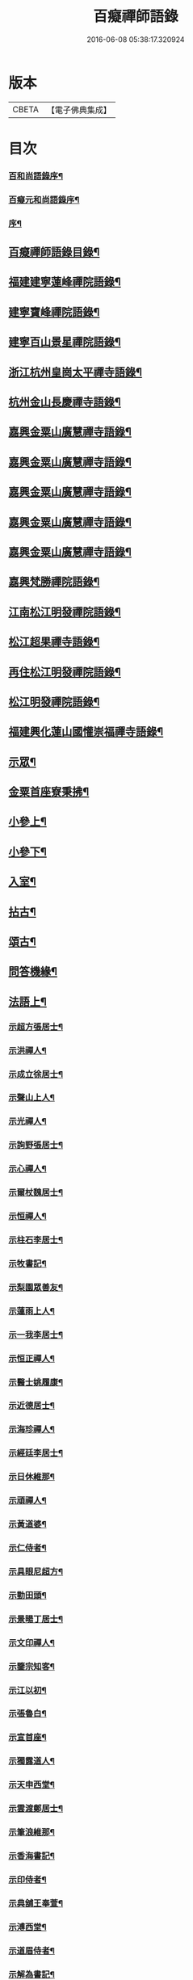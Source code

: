 #+TITLE: 百癡禪師語錄 
#+DATE: 2016-06-08 05:38:17.320924

* 版本
 |     CBETA|【電子佛典集成】|

* 目次
*** [[file:KR6q0421_001.txt::001-0001a1][百和尚語錄序¶]]
*** [[file:KR6q0421_001.txt::001-0001b9][百癡元和尚語錄序¶]]
*** [[file:KR6q0421_001.txt::001-0001c2][序¶]]
** [[file:KR6q0421_001.txt::001-0001c22][百癡禪師語錄目錄¶]]
** [[file:KR6q0421_001.txt::001-0003a4][福建建寧蓮峰禪院語錄¶]]
** [[file:KR6q0421_001.txt::001-0005a23][建寧寶峰禪院語錄¶]]
** [[file:KR6q0421_002.txt::002-0008a3][建寧百山景星禪院語錄¶]]
** [[file:KR6q0421_003.txt::003-0013b3][浙江杭州皇崗太平禪寺語錄¶]]
** [[file:KR6q0421_003.txt::003-0016c22][杭州金山長慶禪寺語錄¶]]
** [[file:KR6q0421_004.txt::004-0018c3][嘉興金粟山廣慧禪寺語錄¶]]
** [[file:KR6q0421_005.txt::005-0024a3][嘉興金粟山廣慧禪寺語錄¶]]
** [[file:KR6q0421_006.txt::006-0029b3][嘉興金粟山廣慧禪寺語錄¶]]
** [[file:KR6q0421_007.txt::007-0034c3][嘉興金粟山廣慧禪寺語錄¶]]
** [[file:KR6q0421_008.txt::008-0040a3][嘉興金粟山廣慧禪寺語錄¶]]
** [[file:KR6q0421_008.txt::008-0043b27][嘉興梵勝禪院語錄¶]]
** [[file:KR6q0421_009.txt::009-0045b3][江南松江明發禪院語錄¶]]
** [[file:KR6q0421_010.txt::010-0050c3][松江超果禪寺語錄¶]]
** [[file:KR6q0421_011.txt::011-0056a3][再住松江明發禪院語錄¶]]
** [[file:KR6q0421_012.txt::012-0061b3][松江明發禪院語錄¶]]
** [[file:KR6q0421_013.txt::013-0065c3][福建興化蓮山國懽崇福禪寺語錄¶]]
** [[file:KR6q0421_014.txt::014-0070b3][示眾¶]]
** [[file:KR6q0421_014.txt::014-0072b22][金粟首座寮秉拂¶]]
** [[file:KR6q0421_015.txt::015-0075c3][小參上¶]]
** [[file:KR6q0421_016.txt::016-0081a3][小參下¶]]
** [[file:KR6q0421_016.txt::016-0085c2][入室¶]]
** [[file:KR6q0421_017.txt::017-0086b3][拈古¶]]
** [[file:KR6q0421_017.txt::017-0087c2][頌古¶]]
** [[file:KR6q0421_017.txt::017-0089a22][問答機緣¶]]
** [[file:KR6q0421_018.txt::018-0091c3][法語上¶]]
*** [[file:KR6q0421_018.txt::018-0091c4][示超方張居士¶]]
*** [[file:KR6q0421_018.txt::018-0091c19][示洪禪人¶]]
*** [[file:KR6q0421_018.txt::018-0092a5][示成立徐居士¶]]
*** [[file:KR6q0421_018.txt::018-0092a16][示聲山上人¶]]
*** [[file:KR6q0421_018.txt::018-0092a27][示光禪人¶]]
*** [[file:KR6q0421_018.txt::018-0092b6][示詢野張居士¶]]
*** [[file:KR6q0421_018.txt::018-0092b18][示心禪人¶]]
*** [[file:KR6q0421_018.txt::018-0092b25][示爾杖魏居士¶]]
*** [[file:KR6q0421_018.txt::018-0092c5][示恒禪人¶]]
*** [[file:KR6q0421_018.txt::018-0092c18][示柱石李居士¶]]
*** [[file:KR6q0421_018.txt::018-0092c27][示牧書記¶]]
*** [[file:KR6q0421_018.txt::018-0093a5][示梨園眾善友¶]]
*** [[file:KR6q0421_018.txt::018-0093a22][示蓮雨上人¶]]
*** [[file:KR6q0421_018.txt::018-0093b5][示一我李居士¶]]
*** [[file:KR6q0421_018.txt::018-0093b18][示恒正禪人¶]]
*** [[file:KR6q0421_018.txt::018-0093b26][示醫士姚履康¶]]
*** [[file:KR6q0421_018.txt::018-0093c9][示近德居士¶]]
*** [[file:KR6q0421_018.txt::018-0093c18][示海珍禪人¶]]
*** [[file:KR6q0421_018.txt::018-0093c30][示經廷李居士¶]]
*** [[file:KR6q0421_018.txt::018-0094a12][示日休維那¶]]
*** [[file:KR6q0421_018.txt::018-0094a24][示頑禪人¶]]
*** [[file:KR6q0421_018.txt::018-0094b3][示黃道婆¶]]
*** [[file:KR6q0421_018.txt::018-0094b13][示仁侍者¶]]
*** [[file:KR6q0421_018.txt::018-0094b23][示具眼尼超方¶]]
*** [[file:KR6q0421_018.txt::018-0094c6][示勤田頭¶]]
*** [[file:KR6q0421_018.txt::018-0094c13][示景暘丁居士¶]]
*** [[file:KR6q0421_018.txt::018-0094c28][示文印禪人¶]]
*** [[file:KR6q0421_018.txt::018-0095a2][示鑒宗知客¶]]
*** [[file:KR6q0421_018.txt::018-0095a12][示江以初¶]]
*** [[file:KR6q0421_018.txt::018-0095a15][示張魯白¶]]
*** [[file:KR6q0421_018.txt::018-0095a22][示宣首座¶]]
*** [[file:KR6q0421_018.txt::018-0095b4][示獨露道人¶]]
*** [[file:KR6q0421_018.txt::018-0095b12][示天申西堂¶]]
*** [[file:KR6q0421_018.txt::018-0095b19][示雲渡鄭居士¶]]
*** [[file:KR6q0421_018.txt::018-0095b27][示筆浪維那¶]]
*** [[file:KR6q0421_018.txt::018-0095c3][示香海書記¶]]
*** [[file:KR6q0421_018.txt::018-0095c10][示印侍者¶]]
*** [[file:KR6q0421_018.txt::018-0095c17][示典舖王奉萱¶]]
*** [[file:KR6q0421_018.txt::018-0095c28][示溥西堂¶]]
*** [[file:KR6q0421_018.txt::018-0096a8][示道眉侍者¶]]
*** [[file:KR6q0421_018.txt::018-0096a18][示解為書記¶]]
*** [[file:KR6q0421_018.txt::018-0096a29][示果舖宋華卿¶]]
*** [[file:KR6q0421_018.txt::018-0096b7][示正中上座¶]]
*** [[file:KR6q0421_018.txt::018-0096b19][示恒一知客¶]]
*** [[file:KR6q0421_018.txt::018-0096b28][示文卿吳居士¶]]
*** [[file:KR6q0421_018.txt::018-0096c8][示照禪人¶]]
*** [[file:KR6q0421_018.txt::018-0096c18][示隱知客¶]]
** [[file:KR6q0421_019.txt::019-0097a3][法語下¶]]
*** [[file:KR6q0421_019.txt::019-0097a4][示友荃孫居士¶]]
*** [[file:KR6q0421_019.txt::019-0097a14][示石軒侍者¶]]
*** [[file:KR6q0421_019.txt::019-0097a24][示一葦藏主¶]]
*** [[file:KR6q0421_019.txt::019-0097b4][示西孟唐居士¶]]
*** [[file:KR6q0421_019.txt::019-0097b14][示始安禪人¶]]
*** [[file:KR6q0421_019.txt::019-0097b23][示針工孫華芝¶]]
*** [[file:KR6q0421_019.txt::019-0097c6][示闇然馬居士¶]]
*** [[file:KR6q0421_019.txt::019-0097c18][示冰梵上人¶]]
*** [[file:KR6q0421_019.txt::019-0097c30][示傅超舜¶]]
*** [[file:KR6q0421_019.txt::019-0098a7][示竺先田居士¶]]
*** [[file:KR6q0421_019.txt::019-0098a19][示玉宇善友¶]]
*** [[file:KR6q0421_019.txt::019-0098a29][示子還姚居士¶]]
*** [[file:KR6q0421_019.txt::019-0098b9][示印先優婆夷¶]]
*** [[file:KR6q0421_019.txt::019-0098b15][示定安禪人¶]]
*** [[file:KR6q0421_019.txt::019-0098b21][示佛覺禪人¶]]
*** [[file:KR6q0421_019.txt::019-0098c4][示守空上座¶]]
*** [[file:KR6q0421_019.txt::019-0098c9][示爾邁秦居士¶]]
*** [[file:KR6q0421_019.txt::019-0098c24][示新剃度此實¶]]
*** [[file:KR6q0421_019.txt::019-0099a14][示天昂續庵二上座¶]]
*** [[file:KR6q0421_019.txt::019-0099a19][示雪上人¶]]
*** [[file:KR6q0421_019.txt::019-0099a30][示一嘯藏主¶]]
*** [[file:KR6q0421_019.txt::019-0099b11][示玄池香燈¶]]
*** [[file:KR6q0421_019.txt::019-0099b23][示卓庵西堂¶]]
*** [[file:KR6q0421_019.txt::019-0099c7][示道存禪人¶]]
*** [[file:KR6q0421_019.txt::019-0099c19][示獨明堂主¶]]
*** [[file:KR6q0421_019.txt::019-0099c28][示西目維那¶]]
*** [[file:KR6q0421_019.txt::019-0100a14][示錢門超恂劉氏¶]]
*** [[file:KR6q0421_019.txt::019-0100a24][示月川維那¶]]
*** [[file:KR6q0421_019.txt::019-0100b6][示印明書記¶]]
*** [[file:KR6q0421_019.txt::019-0100b15][示超奇善友¶]]
*** [[file:KR6q0421_019.txt::019-0100b22][示超慧陳氏夫人¶]]
*** [[file:KR6q0421_019.txt::019-0100c13][示駿卿馬居士¶]]
*** [[file:KR6q0421_019.txt::019-0100c30][示玨峰上人]]
*** [[file:KR6q0421_019.txt::019-0101a15][示體空上座¶]]
*** [[file:KR6q0421_019.txt::019-0101a28][示南玄董居士¶]]
*** [[file:KR6q0421_019.txt::019-0101b10][示沈慎齋居士¶]]
*** [[file:KR6q0421_019.txt::019-0101b25][示照明禪人¶]]
*** [[file:KR6q0421_019.txt::019-0101c4][示天衢李居士¶]]
*** [[file:KR6q0421_019.txt::019-0101c11][示日本逸然禪德¶]]
*** [[file:KR6q0421_019.txt::019-0102a6][示儀生邵居士¶]]
*** [[file:KR6q0421_019.txt::019-0102a19][示　　　上座¶]]
*** [[file:KR6q0421_019.txt::019-0102a26][示隱野首座¶]]
*** [[file:KR6q0421_019.txt::019-0102b4][示鍾山維那¶]]
*** [[file:KR6q0421_019.txt::019-0102b11][示石竺上座¶]]
*** [[file:KR6q0421_019.txt::019-0102b23][示杜則林居士¶]]
*** [[file:KR6q0421_019.txt::019-0102c10][示止言柯居士¶]]
*** [[file:KR6q0421_019.txt::019-0102c24][示守緣上座¶]]
*** [[file:KR6q0421_019.txt::019-0103a5][示苞吉戴居士¶]]
** [[file:KR6q0421_020.txt::020-0103c3][偈上¶]]
*** [[file:KR6q0421_020.txt::020-0103c4][示念佛眾善友¶]]
*** [[file:KR6q0421_020.txt::020-0103c9][雪獅子¶]]
*** [[file:KR6q0421_020.txt::020-0103c12][示旻白侍者¶]]
*** [[file:KR6q0421_020.txt::020-0103c15][寄彥升陳太史時在京都¶]]
*** [[file:KR6q0421_020.txt::020-0103c18][示嬾顛講主¶]]
*** [[file:KR6q0421_020.txt::020-0103c22][寄七星慧上人¶]]
*** [[file:KR6q0421_020.txt::020-0103c25][遁庵¶]]
*** [[file:KR6q0421_020.txt::020-0103c28][示歌者¶]]
*** [[file:KR6q0421_020.txt::020-0104a2][寄亦仁徐居士¶]]
*** [[file:KR6q0421_020.txt::020-0104a5][送亮禪人之天童¶]]
*** [[file:KR6q0421_020.txt::020-0104a8][靈石為太學隱莘乞書扇頭¶]]
*** [[file:KR6q0421_020.txt::020-0104a12][魏智培送鏡¶]]
*** [[file:KR6q0421_020.txt::020-0104a15][送僧掩關¶]]
*** [[file:KR6q0421_020.txt::020-0104a18][示真蔭黃二娘¶]]
*** [[file:KR6q0421_020.txt::020-0104a21][書姚其中扇頭¶]]
*** [[file:KR6q0421_020.txt::020-0104a24][示湛上人¶]]
*** [[file:KR6q0421_020.txt::020-0104a27][悼芙蓉玄密禪師(密初住海鹽玉芝山後回閩於芙蓉寺八月示寂)¶]]
*** [[file:KR6q0421_020.txt::020-0104a30][示李夫人并諸道婆]]
*** [[file:KR6q0421_020.txt::020-0104b4][示浩然祐然龔二居士¶]]
*** [[file:KR6q0421_020.txt::020-0104b9][留曉禪人¶]]
*** [[file:KR6q0421_020.txt::020-0104b13][曉堂¶]]
*** [[file:KR6q0421_020.txt::020-0104b16][書宗驥陳茂才扇頭¶]]
*** [[file:KR6q0421_020.txt::020-0104b20][化米¶]]
*** [[file:KR6q0421_020.txt::020-0104b23][示古範上人¶]]
*** [[file:KR6q0421_020.txt::020-0104b27][示谷典座¶]]
*** [[file:KR6q0421_020.txt::020-0104b30][化豆]]
*** [[file:KR6q0421_020.txt::020-0104c4][寄猶龍李居士¶]]
*** [[file:KR6q0421_020.txt::020-0104c7][留洪禪人¶]]
*** [[file:KR6q0421_020.txt::020-0104c11][專使送法衣至師說偈云¶]]
*** [[file:KR6q0421_020.txt::020-0104c14][示醫士鄒上水¶]]
*** [[file:KR6q0421_020.txt::020-0104c17][寄詢野張居士¶]]
*** [[file:KR6q0421_020.txt::020-0104c20][送玄策侍者順昌持缽¶]]
*** [[file:KR6q0421_020.txt::020-0104c23][慰王汝良喪父¶]]
*** [[file:KR6q0421_020.txt::020-0104c27][與一化上人¶]]
*** [[file:KR6q0421_020.txt::020-0104c30][悼雲峰朗真和尚¶]]
*** [[file:KR6q0421_020.txt::020-0105a4][書陳亨如扇頭¶]]
*** [[file:KR6q0421_020.txt::020-0105a7][示楊百顯¶]]
*** [[file:KR6q0421_020.txt::020-0105a10][示鄰庵僧¶]]
*** [[file:KR6q0421_020.txt::020-0105a13][寄鄭輝吉¶]]
*** [[file:KR6q0421_020.txt::020-0105a16][示慈禪人禮普陀¶]]
*** [[file:KR6q0421_020.txt::020-0105a19][示星士¶]]
*** [[file:KR6q0421_020.txt::020-0105a22][哭天童密雲老和尚¶]]
*** [[file:KR6q0421_020.txt::020-0105a26][書孕淩小阿郎扇頭¶]]
*** [[file:KR6q0421_020.txt::020-0105a29][厚庵¶]]
*** [[file:KR6q0421_020.txt::020-0105b2][輓天木張秀才¶]]
*** [[file:KR6q0421_020.txt::020-0105b6][示賓石居士¶]]
*** [[file:KR6q0421_020.txt::020-0105b9][戒點燈¶]]
*** [[file:KR6q0421_020.txt::020-0105b12][題佛手柑¶]]
*** [[file:KR6q0421_020.txt::020-0105b15][題走馬燈¶]]
*** [[file:KR6q0421_020.txt::020-0105b18][為一我居士薦母¶]]
*** [[file:KR6q0421_020.txt::020-0105b22][贈令元徐子¶]]
*** [[file:KR6q0421_020.txt::020-0105b25][送儲提舉廣州榮任¶]]
*** [[file:KR6q0421_020.txt::020-0105b30][復海澄李四清¶]]
*** [[file:KR6q0421_020.txt::020-0105c3][書允中上人扇頭¶]]
*** [[file:KR6q0421_020.txt::020-0105c6][復神珠余典史¶]]
*** [[file:KR6q0421_020.txt::020-0105c10][示針工子僊¶]]
*** [[file:KR6q0421_020.txt::020-0105c13][寄君輔馮居士¶]]
*** [[file:KR6q0421_020.txt::020-0105c16][示鳳林高居士¶]]
*** [[file:KR6q0421_020.txt::020-0105c19][送靈嶽禪師皇亭住山¶]]
*** [[file:KR6q0421_020.txt::020-0105c26][登金山絕頂¶]]
*** [[file:KR6q0421_020.txt::020-0105c29][寄建寧唐司理¶]]
*** [[file:KR6q0421_020.txt::020-0106a2][示尼智學¶]]
*** [[file:KR6q0421_020.txt::020-0106a7][送靈雨法侄¶]]
*** [[file:KR6q0421_020.txt::020-0106a10][長慶即事寄韻峰蓮峰二長老¶]]
*** [[file:KR6q0421_020.txt::020-0106a14][示雲隱庵淨上人¶]]
*** [[file:KR6q0421_020.txt::020-0106a17][寄叔晉承甫二居士¶]]
*** [[file:KR6q0421_020.txt::020-0106a22][喜憨璞維那至¶]]
*** [[file:KR6q0421_020.txt::020-0106a26][惠上人清明葬母回示之¶]]
*** [[file:KR6q0421_020.txt::020-0106a30][示趙堪輿¶]]
*** [[file:KR6q0421_020.txt::020-0106b3][悼正法禪師¶]]
*** [[file:KR6q0421_020.txt::020-0106b7][金粟丈室前菊花五月盛開因事有感作此¶]]
*** [[file:KR6q0421_020.txt::020-0106b10][薦蔡門孺人¶]]
*** [[file:KR6q0421_020.txt::020-0106b14][和監寺四旬¶]]
*** [[file:KR6q0421_020.txt::020-0106b16][募鹽¶]]
*** [[file:KR6q0421_020.txt::020-0106b19][示慈帆直歲¶]]
*** [[file:KR6q0421_020.txt::020-0106b24][送鐵鼓上座回平湖¶]]
*** [[file:KR6q0421_020.txt::020-0106b27][募塑大悲菩薩像¶]]
*** [[file:KR6q0421_020.txt::020-0106b30][寄東湖張啟英¶]]
*** [[file:KR6q0421_020.txt::020-0106c3][送漚天禪師住靈祐¶]]
*** [[file:KR6q0421_020.txt::020-0106c7][僧以訓童為業寄之¶]]
*** [[file:KR6q0421_020.txt::020-0106c10][壽型唐徐居士¶]]
*** [[file:KR6q0421_020.txt::020-0106c13][募裝密雲老和尚像¶]]
*** [[file:KR6q0421_020.txt::020-0106c17][送慶化士¶]]
*** [[file:KR6q0421_020.txt::020-0106c20][送霞章上人省母¶]]
*** [[file:KR6q0421_020.txt::020-0106c23][送澹月上人回里¶]]
*** [[file:KR6q0421_020.txt::020-0106c26][離言禪師初住秦山寄之¶]]
*** [[file:KR6q0421_020.txt::020-0106c30][送達化士¶]]
*** [[file:KR6q0421_020.txt::020-0107a3][晦珠光西堂受囑住東山寄之¶]]
*** [[file:KR6q0421_020.txt::020-0107a6][送隱野惺西堂住山¶]]
*** [[file:KR6q0421_020.txt::020-0107a9][示刊字胡孝若¶]]
*** [[file:KR6q0421_020.txt::020-0107a14][送圓侍者¶]]
*** [[file:KR6q0421_020.txt::020-0107a17][寄雲標關主¶]]
*** [[file:KR6q0421_020.txt::020-0107a21][祝夫人持硨磲數珠乞偈¶]]
*** [[file:KR6q0421_020.txt::020-0107a24][贈艮山道如禪德¶]]
*** [[file:KR6q0421_020.txt::020-0107a29][書稚躬居士扇頭¶]]
*** [[file:KR6q0421_020.txt::020-0107b2][示法淨蓮石二庵主¶]]
*** [[file:KR6q0421_020.txt::020-0107b6][送瑞可參友¶]]
*** [[file:KR6q0421_020.txt::020-0107b9][示鋤雲禪人¶]]
*** [[file:KR6q0421_020.txt::020-0107b12][十一月十二日蔡雲臺生辰¶]]
*** [[file:KR6q0421_020.txt::020-0107b16][示瑞華殷居士¶]]
*** [[file:KR6q0421_020.txt::020-0107b19][與筠修陸方伯¶]]
*** [[file:KR6q0421_020.txt::020-0107b22][薦行奇沈大娘¶]]
*** [[file:KR6q0421_020.txt::020-0107b25][送古門貞上座回潮陽¶]]
*** [[file:KR6q0421_020.txt::020-0107b28][示函白居士¶]]
*** [[file:KR6q0421_020.txt::020-0107b30][示書廓黃居士]]
*** [[file:KR6q0421_020.txt::020-0107c3][書裕後信童扇頭¶]]
*** [[file:KR6q0421_020.txt::020-0107c8][送湖廣三融法侄¶]]
*** [[file:KR6q0421_020.txt::020-0107c11][金粟化米¶]]
*** [[file:KR6q0421_020.txt::020-0107c14][張君美求子¶]]
*** [[file:KR6q0421_020.txt::020-0107c17][贈孝子褚明祥¶]]
*** [[file:KR6q0421_020.txt::020-0107c20][薦方氏產難兼慰潞公居士¶]]
*** [[file:KR6q0421_020.txt::020-0107c24][送汶石晃上座回漳¶]]
*** [[file:KR6q0421_020.txt::020-0107c27][寄李天衢¶]]
*** [[file:KR6q0421_020.txt::020-0107c30][慰仲垣朱居士喪室¶]]
*** [[file:KR6q0421_020.txt::020-0108a4][張平玉乞題忍字¶]]
*** [[file:KR6q0421_020.txt::020-0108a8][書廓善琴戲成二絕寄之¶]]
*** [[file:KR6q0421_020.txt::020-0108a13][寄太學張拱伯¶]]
*** [[file:KR6q0421_020.txt::020-0108a16][送靈上人回金陵并去山東緣幹¶]]
*** [[file:KR6q0421_020.txt::020-0108a23][包氏孺人二月十九日生辰¶]]
*** [[file:KR6q0421_020.txt::020-0108a26][金陵曹涯庵乞題咄咄堂¶]]
*** [[file:KR6q0421_020.txt::020-0108a29][輓姚母張孺人并慰諸大孝居士¶]]
*** [[file:KR6q0421_020.txt::020-0108b3][示苾芻尼掩關¶]]
*** [[file:KR6q0421_020.txt::020-0108b6][雨中聞訃¶]]
*** [[file:KR6q0421_020.txt::020-0108b9][示賣餅者¶]]
*** [[file:KR6q0421_020.txt::020-0108b12][示符上座¶]]
*** [[file:KR6q0421_020.txt::020-0108b15][示張念先¶]]
*** [[file:KR6q0421_020.txt::020-0108b17][米貴柴荒作此以勉諸子¶]]
*** [[file:KR6q0421_020.txt::020-0108b21][送曉上人之武林¶]]
*** [[file:KR6q0421_020.txt::020-0108b24][藏頭偈贈𨍏轢嚴居士¶]]
*** [[file:KR6q0421_020.txt::020-0108b27][竹西李護法寄秋詞春緒二刻兼惠壽扇復之¶]]
*** [[file:KR6q0421_020.txt::020-0108b30][示陜西寶光茶頭]]
*** [[file:KR6q0421_020.txt::020-0108c4][空如上座生日¶]]
*** [[file:KR6q0421_020.txt::020-0108c7][次韻復聖作沈居士¶]]
*** [[file:KR6q0421_020.txt::020-0108c14][古雪¶]]
*** [[file:KR6q0421_020.txt::020-0108c17][彌高¶]]
*** [[file:KR6q0421_020.txt::020-0108c20][示一著上人¶]]
*** [[file:KR6q0421_020.txt::020-0108c23][慈修問大用現前時如何師便打進云龍得水¶]]
*** [[file:KR6q0421_020.txt::020-0108c28][贈醫士詹濟川¶]]
*** [[file:KR6q0421_020.txt::020-0108c30][送古儀清西堂回福州]]
*** [[file:KR6q0421_020.txt::020-0109a3][示古莆祁奉印¶]]
*** [[file:KR6q0421_020.txt::020-0109a6][本崇信童因病發願出家乞題扇頭¶]]
*** [[file:KR6q0421_020.txt::020-0109a11][示浮山上座¶]]
*** [[file:KR6q0421_020.txt::020-0109a14][啟英居士改號鏡嵒贈之¶]]
*** [[file:KR6q0421_020.txt::020-0109a20][示劉門超鳳馬氏¶]]
*** [[file:KR6q0421_020.txt::020-0109a24][送歸一上座回汾陽¶]]
*** [[file:KR6q0421_020.txt::020-0109a27][閱覲周居士履歷有懷兼祝壽誕¶]]
*** [[file:KR6q0421_020.txt::020-0109b4][送倚天侍者扶乃尊靈骨回明州¶]]
*** [[file:KR6q0421_020.txt::020-0109b7][示徹渠上人¶]]
** [[file:KR6q0421_021.txt::021-0109c3][偈中¶]]
*** [[file:KR6q0421_021.txt::021-0109c4][上南山亙信和尚¶]]
*** [[file:KR6q0421_021.txt::021-0109c11][壽超慧張氏并贈望湖沈老¶]]
*** [[file:KR6q0421_021.txt::021-0109c14][送漢侍者回里¶]]
*** [[file:KR6q0421_021.txt::021-0109c17][送禪人回閩緣幹¶]]
*** [[file:KR6q0421_021.txt::021-0109c20][送觀中戴居士回武原¶]]
*** [[file:KR6q0421_021.txt::021-0109c25][送福嚴大育藏主回武昌¶]]
*** [[file:KR6q0421_021.txt::021-0109c29][化茶¶]]
*** [[file:KR6q0421_021.txt::021-0110a3][送禪人緣幹¶]]
*** [[file:KR6q0421_021.txt::021-0110a6][送廣化啟首座¶]]
*** [[file:KR6q0421_021.txt::021-0110a9][慧海掩關乞偈募米¶]]
*** [[file:KR6q0421_021.txt::021-0110a12][壽雲間徐解人居士¶]]
*** [[file:KR6q0421_021.txt::021-0110a17][示福如掩關¶]]
*** [[file:KR6q0421_021.txt::021-0110a20][示少葑禪德¶]]
*** [[file:KR6q0421_021.txt::021-0110a23][大生馬翁臨終云赤條條地去時癸巳佛涅槃¶]]
*** [[file:KR6q0421_021.txt::021-0110a30][二月十九日解生啟關寄之]]
*** [[file:KR6q0421_021.txt::021-0110b4][送昱權熙上座回漳¶]]
*** [[file:KR6q0421_021.txt::021-0110b7][送徐超麟回練川¶]]
*** [[file:KR6q0421_021.txt::021-0110b10][堯峰柱書記乞寫扇頭¶]]
*** [[file:KR6q0421_021.txt::021-0110b16][送君階明經赴試¶]]
*** [[file:KR6q0421_021.txt::021-0110b19][送翰飛明經赴試¶]]
*** [[file:KR6q0421_021.txt::021-0110b22][送獨冠禪師回漢陽時在徑山充監寺¶]]
*** [[file:KR6q0421_021.txt::021-0110b30][示君錄居士¶]]
*** [[file:KR6q0421_021.txt::021-0110c4][梵勝化米¶]]
*** [[file:KR6q0421_021.txt::021-0110c7][送載民上座¶]]
*** [[file:KR6q0421_021.txt::021-0110c10][勉善護尼一音法侄(嗣伏獅尼祗園禪師)¶]]
*** [[file:KR6q0421_021.txt::021-0110c14][羽階居士呈偈有非仙非佛非儒之語次韻答¶]]
*** [[file:KR6q0421_021.txt::021-0110c19][示含元禪者¶]]
*** [[file:KR6q0421_021.txt::021-0110c22][與法孫尼瑩潤¶]]
*** [[file:KR6q0421_021.txt::021-0110c25][示月禪人¶]]
*** [[file:KR6q0421_021.txt::021-0110c29][曹門道英削髮住庵作此勉之¶]]
*** [[file:KR6q0421_021.txt::021-0111a4][示醫者¶]]
*** [[file:KR6q0421_021.txt::021-0111a7][示自岸禪人¶]]
*** [[file:KR6q0421_021.txt::021-0111a10][示真禪人¶]]
*** [[file:KR6q0421_021.txt::021-0111a15][省如上座入戒有年因舊衣破碎欲募製新衣¶]]
*** [[file:KR6q0421_021.txt::021-0111a19][次韻復季寅姚檀護¶]]
*** [[file:KR6q0421_021.txt::021-0111a26][明發化米¶]]
*** [[file:KR6q0421_021.txt::021-0111a29][寄無偏禪德¶]]
*** [[file:KR6q0421_021.txt::021-0111b2][示居士陳君典¶]]
*** [[file:KR6q0421_021.txt::021-0111b5][次韻答季寅居士¶]]
*** [[file:KR6q0421_021.txt::021-0111b9][與白也水西堂¶]]
*** [[file:KR6q0421_021.txt::021-0111b12][送子瞿上座回潮陽¶]]
*** [[file:KR6q0421_021.txt::021-0111b15][悼尼祗園禪師¶]]
*** [[file:KR6q0421_021.txt::021-0111b19][與裕光居士¶]]
*** [[file:KR6q0421_021.txt::021-0111b22][示掄三居士¶]]
*** [[file:KR6q0421_021.txt::021-0111b25][壽雲臺蔡居士¶]]
*** [[file:KR6q0421_021.txt::021-0111b28][十一月十九徐覲翁初度日也屠氏夫人與李¶]]
*** [[file:KR6q0421_021.txt::021-0111c5][瀉湯婆水偶成¶]]
*** [[file:KR6q0421_021.txt::021-0111c8][送潤庵鑑上座還粵¶]]
*** [[file:KR6q0421_021.txt::021-0111c11][贈松隱上座¶]]
*** [[file:KR6q0421_021.txt::021-0111c16][示吳文卿居士¶]]
*** [[file:KR6q0421_021.txt::021-0111c19][寄又宋孫居士¶]]
*** [[file:KR6q0421_021.txt::021-0111c23][溧陽路養田入山飯僧乞偈¶]]
*** [[file:KR6q0421_021.txt::021-0111c26][送一舟濟上座回閩¶]]
*** [[file:KR6q0421_021.txt::021-0111c29][為姚門孺人壽¶]]
*** [[file:KR6q0421_021.txt::021-0112a2][與載民駿維那¶]]
*** [[file:KR6q0421_021.txt::021-0112a5][勉顯實禪人書法華¶]]
*** [[file:KR6q0421_021.txt::021-0112a10][寄子虛陳居士¶]]
*** [[file:KR6q0421_021.txt::021-0112a13][二隱禪師書和船子撥棹歌之一於中禪人扇¶]]
*** [[file:KR6q0421_021.txt::021-0112a19][寄稚農錢明經¶]]
*** [[file:KR6q0421_021.txt::021-0112a22][次韻答季寅居士¶]]
*** [[file:KR6q0421_021.txt::021-0112a26][壽西林鏡宗師¶]]
*** [[file:KR6q0421_021.txt::021-0112a29][依舊韻為覲周居士祝¶]]
*** [[file:KR6q0421_021.txt::021-0112b4][薦熙春劉居士¶]]
*** [[file:KR6q0421_021.txt::021-0112b8][送壽宗位上座回漳¶]]
*** [[file:KR6q0421_021.txt::021-0112b11][送心默藏主回莆¶]]
*** [[file:KR6q0421_021.txt::021-0112b14][芥含上人別乃翁於亂離中茲欲回台山尋覓¶]]
*** [[file:KR6q0421_021.txt::021-0112b19][繼庵號示胤禪人¶]]
*** [[file:KR6q0421_021.txt::021-0112b22][勉逸泉善友掩關¶]]
*** [[file:KR6q0421_021.txt::021-0112b26][春杪送子蒼禮五臺¶]]
*** [[file:KR6q0421_021.txt::021-0112b30][送蜀中訒上座]]
*** [[file:KR6q0421_021.txt::021-0112c4][送馬豎玉法侄¶]]
*** [[file:KR6q0421_021.txt::021-0112c7][題畫¶]]
*** [[file:KR6q0421_021.txt::021-0112c10][伊人王檀護齎　詔回雪外上座求偈送之¶]]
*** [[file:KR6q0421_021.txt::021-0112c13][晤霞章上人¶]]
*** [[file:KR6q0421_021.txt::021-0112c16][次韻酬侗孩張職方¶]]
*** [[file:KR6q0421_021.txt::021-0112c20][勉闇然令室印玉¶]]
*** [[file:KR6q0421_021.txt::021-0112c23][寄子懷張居士¶]]
*** [[file:KR6q0421_021.txt::021-0112c26][惟聽上人隨黃檗隱元和尚赴日本請勉之¶]]
*** [[file:KR6q0421_021.txt::021-0112c29][示篆雲侍者¶]]
*** [[file:KR6q0421_021.txt::021-0113a2][示當湖念禪人¶]]
*** [[file:KR6q0421_021.txt::021-0113a5][古淵禪師住處州連雲於臘月遇難悼之¶]]
*** [[file:KR6q0421_021.txt::021-0113a12][示尼聖念弘上座¶]]
*** [[file:KR6q0421_021.txt::021-0113a15][送龍華覺首座閱藏¶]]
*** [[file:KR6q0421_021.txt::021-0113a18][與漳邑勝上人¶]]
*** [[file:KR6q0421_021.txt::021-0113a21][覲周居士受老人密囑作投機偈有案前一拍¶]]
*** [[file:KR6q0421_021.txt::021-0113a26][送鷲法侄之臨安¶]]
*** [[file:KR6q0421_021.txt::021-0113a29][贈　　　湛上座¶]]
*** [[file:KR6q0421_021.txt::021-0113b2][壽超輝顧氏¶]]
*** [[file:KR6q0421_021.txt::021-0113b4][次韻答煙山鐵關禪師¶]]
*** [[file:KR6q0421_021.txt::021-0113b8][寄狷庵單護法(別號白燕頭陀)¶]]
*** [[file:KR6q0421_021.txt::021-0113b12][示玉峰侍者¶]]
*** [[file:KR6q0421_021.txt::021-0113b15][壽子張嚴職方六旬(別號髻珠)¶]]
*** [[file:KR6q0421_021.txt::021-0113b21][茂如侍者病起¶]]
*** [[file:KR6q0421_021.txt::021-0113b24][壽鼎叔劉公同令室朱氏五袟¶]]
*** [[file:KR6q0421_021.txt::021-0113b27][與霽崙法侄¶]]
*** [[file:KR6q0421_021.txt::021-0113b30][月修募掩骸乞偈¶]]
*** [[file:KR6q0421_021.txt::021-0113c3][示典座¶]]
*** [[file:KR6q0421_021.txt::021-0113c6][送千指光上座¶]]
*** [[file:KR6q0421_021.txt::021-0113c10][輓知一禪德¶]]
*** [[file:KR6q0421_021.txt::021-0113c14][題一覽樓¶]]
*** [[file:KR6q0421_021.txt::021-0113c17][示劍鳴上人¶]]
*** [[file:KR6q0421_021.txt::021-0113c19][題觀音石寄仁侯湯居士¶]]
*** [[file:KR6q0421_021.txt::021-0113c22][謝封翁王邠籕¶]]
*** [[file:KR6q0421_021.txt::021-0113c26][寄俊民張居士¶]]
*** [[file:KR6q0421_021.txt::021-0113c29][示茂林徐居士¶]]
*** [[file:KR6q0421_021.txt::021-0114a2][尼照雲乞名超總并示偈¶]]
*** [[file:KR6q0421_021.txt::021-0114a6][題蓮德堂似默容禪德¶]]
*** [[file:KR6q0421_021.txt::021-0114a9][送天昂亞上座¶]]
*** [[file:KR6q0421_021.txt::021-0114a12][答春宇周巡宰¶]]
*** [[file:KR6q0421_021.txt::021-0114a25][示飛卿俞居士¶]]
*** [[file:KR6q0421_021.txt::021-0114a28][壽馬門如松孺人¶]]
*** [[file:KR6q0421_021.txt::021-0114a30][與豈凡禪德]]
*** [[file:KR6q0421_021.txt::021-0114b4][壽覲周徐居士(別號無依道人)¶]]
*** [[file:KR6q0421_021.txt::021-0114b7][示中英馬居士¶]]
*** [[file:KR6q0421_021.txt::021-0114b10][斷疑禪師辭世偈云船子高蹈繼有性空我今¶]]
*** [[file:KR6q0421_021.txt::021-0114b17][送一嘯正藏主回溫陵¶]]
*** [[file:KR6q0421_021.txt::021-0114b21][薦仲無劉居士并玉成宋公¶]]
*** [[file:KR6q0421_021.txt::021-0114b24][凝然上座專持觀音聖號皈信者眾寄之¶]]
*** [[file:KR6q0421_021.txt::021-0114b27][贈　　　良上座¶]]
*** [[file:KR6q0421_021.txt::021-0114b30][與浣生心如二醫士¶]]
*** [[file:KR6q0421_021.txt::021-0114c3][寧國汪大春手製竹笠四十八員供養諸善知¶]]
*** [[file:KR6q0421_021.txt::021-0114c7][題掌鞋善友店中¶]]
*** [[file:KR6q0421_021.txt::021-0114c10][壽平湖瑞垣居士八十¶]]
*** [[file:KR6q0421_021.txt::021-0114c13][寄慈律苾芻尼¶]]
*** [[file:KR6q0421_021.txt::021-0114c16][蓮根上人掩關禮華嚴偈以勉之¶]]
*** [[file:KR6q0421_021.txt::021-0114c21][壽庵¶]]
*** [[file:KR6q0421_021.txt::021-0114c24][壽上海天際劉翁六旬¶]]
** [[file:KR6q0421_022.txt::022-0115a3][偈下¶]]
*** [[file:KR6q0421_022.txt::022-0115a4][示本瑞禪人¶]]
*** [[file:KR6q0421_022.txt::022-0115a7][輓居士胡萬德¶]]
*** [[file:KR6q0421_022.txt::022-0115a11][示印光禪人¶]]
*** [[file:KR6q0421_022.txt::022-0115a14][送巨峰知客¶]]
*** [[file:KR6q0421_022.txt::022-0115a17][示靈瑞禪人¶]]
*** [[file:KR6q0421_022.txt::022-0115a20][寄印西馬居士¶]]
*** [[file:KR6q0421_022.txt::022-0115a26][送瑞章侍者覲師¶]]
*** [[file:KR6q0421_022.txt::022-0115a29][與德風法孫¶]]
*** [[file:KR6q0421_022.txt::022-0115b3][示瞿庵藏林上人¶]]
*** [[file:KR6q0421_022.txt::022-0115b6][送炳院主掩關¶]]
*** [[file:KR6q0421_022.txt::022-0115b12][壽順橋張居士¶]]
*** [[file:KR6q0421_022.txt::022-0115b15][示銕眉上人¶]]
*** [[file:KR6q0421_022.txt::022-0115b18][示聖初李居士¶]]
*** [[file:KR6q0421_022.txt::022-0115b22][壽張門夫人¶]]
*** [[file:KR6q0421_022.txt::022-0115b25][示善友羅梵彰¶]]
*** [[file:KR6q0421_022.txt::022-0115b28][送石璞上座之金陵¶]]
*** [[file:KR6q0421_022.txt::022-0115b30][心曇上座同遊送之]]
*** [[file:KR6q0421_022.txt::022-0115c4][光嶽印鑑四長老相繼而逝慟之¶]]
*** [[file:KR6q0421_022.txt::022-0115c7][示思泉孫居士¶]]
*** [[file:KR6q0421_022.txt::022-0115c10][座山知幻書記去教入禪勉之¶]]
*** [[file:KR6q0421_022.txt::022-0115c13][示行船善友¶]]
*** [[file:KR6q0421_022.txt::022-0115c16][沖懷楊居士晚年得子偈為助喜并招之¶]]
*** [[file:KR6q0421_022.txt::022-0115c19][與居士章玉亭¶]]
*** [[file:KR6q0421_022.txt::022-0115c22][募換架樑¶]]
*** [[file:KR6q0421_022.txt::022-0115c25][心幢上座即巡宰周春宇也出家入戒未及兩¶]]
*** [[file:KR6q0421_022.txt::022-0115c29][勉古閩石藏上人¶]]
*** [[file:KR6q0421_022.txt::022-0116a2][示居士何念常¶]]
*** [[file:KR6q0421_022.txt::022-0116a5][寄允明纘功劉二居士¶]]
*** [[file:KR6q0421_022.txt::022-0116a10][壽善友龔耀泉六袟¶]]
*** [[file:KR6q0421_022.txt::022-0116a16][示趙南泉居士¶]]
*** [[file:KR6q0421_022.txt::022-0116a19][輓雨辰徐文學¶]]
*** [[file:KR6q0421_022.txt::022-0116a23][密行為智上人作¶]]
*** [[file:KR6q0421_022.txt::022-0116a26][示居士錢華巖¶]]
*** [[file:KR6q0421_022.txt::022-0116a29][示一雲禪人¶]]
*** [[file:KR6q0421_022.txt::022-0116b2][壽心源上座¶]]
*** [[file:KR6q0421_022.txt::022-0116b7][爾卿楊善友五旬¶]]
*** [[file:KR6q0421_022.txt::022-0116b11][示永山上人¶]]
*** [[file:KR6q0421_022.txt::022-0116b14][示簡文禪人¶]]
*** [[file:KR6q0421_022.txt::022-0116b17][與武林醫士沈望湖¶]]
*** [[file:KR6q0421_022.txt::022-0116b20][與青西劉居士¶]]
*** [[file:KR6q0421_022.txt::022-0116b23][示在明苾芻尼并關中女徒松隱¶]]
*** [[file:KR6q0421_022.txt::022-0116b26][寄劉爾辰居士¶]]
*** [[file:KR6q0421_022.txt::022-0116b29][示明所戴居士¶]]
*** [[file:KR6q0421_022.txt::022-0116c2][書觀中居士扇頭¶]]
*** [[file:KR6q0421_022.txt::022-0116c5][示自賢上座¶]]
*** [[file:KR6q0421_022.txt::022-0116c8][夏至前有福嚴之行路過武原訪覲周居士¶]]
*** [[file:KR6q0421_022.txt::022-0116c11][為聖思徐居士四旬祝¶]]
*** [[file:KR6q0421_022.txt::022-0116c14][示仲清仲真二禪人¶]]
*** [[file:KR6q0421_022.txt::022-0116c19][示容甫景義二善友¶]]
*** [[file:KR6q0421_022.txt::022-0116c25][示延平順可為僧¶]]
*** [[file:KR6q0421_022.txt::022-0116c28][贈　　　殷上座¶]]
*** [[file:KR6q0421_022.txt::022-0116c30][示金山衛萬仲居士]]
*** [[file:KR6q0421_022.txt::022-0117a4][送崇上人之雪峰¶]]
*** [[file:KR6q0421_022.txt::022-0117a11][勉大圓上座掩關¶]]
*** [[file:KR6q0421_022.txt::022-0117a14][示仁卿俞居士¶]]
*** [[file:KR6q0421_022.txt::022-0117a17][叔禎居士未能茹素而肯念佛示之¶]]
*** [[file:KR6q0421_022.txt::022-0117a20][靜居上座在家修行乞示¶]]
*** [[file:KR6q0421_022.txt::022-0117a22][壽覲周徐居士¶]]
*** [[file:KR6q0421_022.txt::022-0117a27][示宋敬溪善友¶]]
*** [[file:KR6q0421_022.txt::022-0117a30][雲階顧居士禮法華勉之¶]]
*** [[file:KR6q0421_022.txt::022-0117b3][為天然秉刀說偈¶]]
*** [[file:KR6q0421_022.txt::022-0117b6][示常州質鐘頭¶]]
*** [[file:KR6q0421_022.txt::022-0117b10][示霜月上座¶]]
*** [[file:KR6q0421_022.txt::022-0117b13][悼溫州石角山讓庵禪師¶]]
*** [[file:KR6q0421_022.txt::022-0117b17][輓季寅姚老檀護¶]]
*** [[file:KR6q0421_022.txt::022-0117b22][示眉臣上人¶]]
*** [[file:KR6q0421_022.txt::022-0117b25][送盛京海會寺弘讚定融二專使¶]]
*** [[file:KR6q0421_022.txt::022-0117b30][示如愚禪人]]
*** [[file:KR6q0421_022.txt::022-0117c4][贈開石毛居士(善丹青)¶]]
*** [[file:KR6q0421_022.txt::022-0117c7][與可光暉上座¶]]
*** [[file:KR6q0421_022.txt::022-0117c10][送朗元禪人回閩¶]]
*** [[file:KR6q0421_022.txt::022-0117c13][送髻庵上人回浦城¶]]
*** [[file:KR6q0421_022.txt::022-0117c17][示安宇倪老佛¶]]
*** [[file:KR6q0421_022.txt::022-0117c20][示荊山上人¶]]
*** [[file:KR6q0421_022.txt::022-0117c24][送江西香谷上人隨汶首座回浦城¶]]
*** [[file:KR6q0421_022.txt::022-0117c27][送漳浦中立上人¶]]
*** [[file:KR6q0421_022.txt::022-0117c30][示非心禪人¶]]
*** [[file:KR6q0421_022.txt::022-0118a3][送梅舟上人回里¶]]
*** [[file:KR6q0421_022.txt::022-0118a6][五日送本明禪德¶]]
*** [[file:KR6q0421_022.txt::022-0118a9][隱峰¶]]
*** [[file:KR6q0421_022.txt::022-0118a12][六月十九日李門王氏孺人超華生辰¶]]
*** [[file:KR6q0421_022.txt::022-0118a16][送懶拙維那¶]]
*** [[file:KR6q0421_022.txt::022-0118a19][示吟風禪人參一歸何處¶]]
*** [[file:KR6q0421_022.txt::022-0118a22][修林李居士生日兼祈嗣贈之¶]]
*** [[file:KR6q0421_022.txt::022-0118a26][送樸庵上人回莆住穀城山寄菴¶]]
*** [[file:KR6q0421_022.txt::022-0118a30][贈劉門明眼道婆¶]]
*** [[file:KR6q0421_022.txt::022-0118b3][步先姚居士日課金剛經似之¶]]
*** [[file:KR6q0421_022.txt::022-0118b6][送鏡心上座再禮五臺¶]]
*** [[file:KR6q0421_022.txt::022-0118b10][西巖石竺上人接眾勉之參方¶]]
*** [[file:KR6q0421_022.txt::022-0118b13][與未發中堂主¶]]
*** [[file:KR6q0421_022.txt::022-0118b17][沛然金居士生日¶]]
*** [[file:KR6q0421_022.txt::022-0118b20][壽一音法姪¶]]
*** [[file:KR6q0421_022.txt::022-0118b23][寄扶曦楊護法¶]]
*** [[file:KR6q0421_022.txt::022-0118b27][與非光映西堂¶]]
*** [[file:KR6q0421_022.txt::022-0118b30][與偉菴彰後堂¶]]
*** [[file:KR6q0421_022.txt::022-0118c3][示自瑤殿主¶]]
*** [[file:KR6q0421_022.txt::022-0118c6][嗣瀛俞居士因尊翁有恙求偈¶]]
*** [[file:KR6q0421_022.txt::022-0118c9][福嚴老人壽塔造于閩黃檗山二十春矣壬寅¶]]
*** [[file:KR6q0421_022.txt::022-0118c16][贈梵天守緣上座¶]]
*** [[file:KR6q0421_022.txt::022-0118c19][示浦城程子善¶]]
*** [[file:KR6q0421_022.txt::022-0118c22][檗山修蓋老人影堂偈¶]]
*** [[file:KR6q0421_022.txt::022-0118c25][送檗山惟仁監寺惟初侍者¶]]
*** [[file:KR6q0421_022.txt::022-0118c30][傑庵賀居士請益似之¶]]
*** [[file:KR6q0421_022.txt::022-0119a4][妙恩問趙州勘婆話依前韻示¶]]
*** [[file:KR6q0421_022.txt::022-0119a8][示鏡菴自曇上人¶]]
*** [[file:KR6q0421_022.txt::022-0119a11][與屏憲劉居士¶]]
*** [[file:KR6q0421_022.txt::022-0119a14][示古臨知客¶]]
*** [[file:KR6q0421_022.txt::022-0119a17][示隋嚴禪人¶]]
*** [[file:KR6q0421_022.txt::022-0119a20][與國懽檀越黃爾矩¶]]
*** [[file:KR6q0421_022.txt::022-0119a24][戒子入城持缽杜則居士施米并寄偈有此去¶]]
*** [[file:KR6q0421_022.txt::022-0119a29][居士閱同戒錄作偈有戒中破戒之語亦索轉¶]]
*** [[file:KR6q0421_022.txt::022-0119b3][示古圓副寺¶]]
*** [[file:KR6q0421_022.txt::022-0119b6][與古蒼旻監寺¶]]
*** [[file:KR6q0421_022.txt::022-0119b11][示伯弘陳居士¶]]
*** [[file:KR6q0421_022.txt::022-0119b14][與儉菴穎維那¶]]
*** [[file:KR6q0421_022.txt::022-0119b17][與晦石瑛書記¶]]
*** [[file:KR6q0421_022.txt::022-0119b20][與玄際志書記¶]]
*** [[file:KR6q0421_022.txt::022-0119b23][與止言柯居士(別號無右)¶]]
*** [[file:KR6q0421_022.txt::022-0119b26][示蘊中疇士柯二居士¶]]
*** [[file:KR6q0421_022.txt::022-0119b30][示慧髻慧頂二上人]]
*** [[file:KR6q0421_022.txt::022-0119c6][與遷思朱居士¶]]
*** [[file:KR6q0421_022.txt::022-0119c9][與振寰解居士¶]]
*** [[file:KR6q0421_022.txt::022-0119c12][示慧詮上人¶]]
*** [[file:KR6q0421_022.txt::022-0119c15][與豫菴王居士¶]]
*** [[file:KR6q0421_022.txt::022-0119c18][示洞真莫居士¶]]
*** [[file:KR6q0421_022.txt::022-0119c21][與不遷亙維那¶]]
*** [[file:KR6q0421_022.txt::022-0119c24][輓李母何氏太夫人¶]]
*** [[file:KR6q0421_022.txt::022-0119c28][與君仲吳居士¶]]
*** [[file:KR6q0421_022.txt::022-0119c30][與雲潛旻書記]]
*** [[file:KR6q0421_022.txt::022-0120a4][與智海至知客¶]]
*** [[file:KR6q0421_022.txt::022-0120a7][示李門超華王氏¶]]
*** [[file:KR6q0421_022.txt::022-0120a10][示悉遠禪人¶]]
*** [[file:KR6q0421_022.txt::022-0120a13][示慧生禪人¶]]
*** [[file:KR6q0421_022.txt::022-0120a16][寄修林江宜李二居士¶]]
*** [[file:KR6q0421_022.txt::022-0120a21][寄酬伊人王護法¶]]
** [[file:KR6q0421_023.txt::023-0120b3][啟¶]]
*** [[file:KR6q0421_023.txt::023-0120b4][復彥升陳榜眼請住太平啟¶]]
*** [[file:KR6q0421_023.txt::023-0120b15][復泰微吳銓部啟¶]]
*** [[file:KR6q0421_023.txt::023-0120b26][復魯直陳大參啟¶]]
*** [[file:KR6q0421_023.txt::023-0120c8][復無奇葛光祿啟¶]]
*** [[file:KR6q0421_023.txt::023-0120c18][復慈留張觀政啟¶]]
*** [[file:KR6q0421_023.txt::023-0120c29][復余邑侯請住金粟啟¶]]
*** [[file:KR6q0421_023.txt::023-0121a10][復眾位紳衿啟¶]]
*** [[file:KR6q0421_023.txt::023-0121a22][復表聖居士乞題太父繼山徐公實略啟¶]]
*** [[file:KR6q0421_023.txt::023-0121b5][復眾鄉紳請住超果啟¶]]
*** [[file:KR6q0421_023.txt::023-0121b18][復德符王檀越啟¶]]
*** [[file:KR6q0421_023.txt::023-0121b30][復合山禪德啟¶]]
*** [[file:KR6q0421_023.txt::023-0121c11][復寺鄰眾居士啟¶]]
*** [[file:KR6q0421_023.txt::023-0121c21][壽竹西李護法啟¶]]
*** [[file:KR6q0421_023.txt::023-0121c30][復太史黃改菴司理黃十華請住國懽啟¶]]
*** [[file:KR6q0421_023.txt::023-0122a12][候離言禪師福省回并新住超果啟¶]]
*** [[file:KR6q0421_023.txt::023-0122a19][壽覲周徐居士八十初度啟(時入閩未賀次年補之)¶]]
** [[file:KR6q0421_023.txt::023-0122b2][疏引¶]]
*** [[file:KR6q0421_023.txt::023-0122b3][圓照庵募建法華會疏¶]]
*** [[file:KR6q0421_023.txt::023-0122b11][造木橋引¶]]
*** [[file:KR6q0421_023.txt::023-0122b17][塑關帝像疏¶]]
*** [[file:KR6q0421_023.txt::023-0122b22][化腐荳疏¶]]
*** [[file:KR6q0421_023.txt::023-0122b29][瑞章上人募修海門寺疏(古名祐福天真則禪師居之萬曆壬辰朱¶]]
*** [[file:KR6q0421_023.txt::023-0122c6][勸戒殺放生疏¶]]
*** [[file:KR6q0421_023.txt::023-0122c13][佛前燈油疏¶]]
*** [[file:KR6q0421_023.txt::023-0122c18][玄上人募片地結茅疏¶]]
*** [[file:KR6q0421_023.txt::023-0122c23][漢上人施茶疏¶]]
*** [[file:KR6q0421_023.txt::023-0122c30][化油麥疏]]
*** [[file:KR6q0421_023.txt::023-0123a6][齋單引¶]]
*** [[file:KR6q0421_023.txt::023-0123a11][蓮峰修造疏¶]]
*** [[file:KR6q0421_023.txt::023-0123a17][齋單引¶]]
*** [[file:KR6q0421_023.txt::023-0123a23][因事諭眾引¶]]
*** [[file:KR6q0421_023.txt::023-0123a30][指宗遙至同募萬人緣造橫雲山靜室疏¶]]
*** [[file:KR6q0421_023.txt::023-0123b7][化鍋引¶]]
*** [[file:KR6q0421_023.txt::023-0123b13][修長慶疏¶]]
*** [[file:KR6q0421_023.txt::023-0123b20][請某禪師住長慶疏¶]]
*** [[file:KR6q0421_023.txt::023-0123b28][能仁寺募書本藏經疏¶]]
*** [[file:KR6q0421_023.txt::023-0123c10][雲上人募靜室疏¶]]
*** [[file:KR6q0421_023.txt::023-0123c16][募塑出山相引¶]]
*** [[file:KR6q0421_023.txt::023-0123c20][金粟志寺引¶]]
*** [[file:KR6q0421_023.txt::023-0123c26][僧引¶]]
*** [[file:KR6q0421_023.txt::023-0124a2][法引¶]]
*** [[file:KR6q0421_023.txt::023-0124a8][文引¶]]
*** [[file:KR6q0421_023.txt::023-0124a14][知浴疏¶]]
*** [[file:KR6q0421_023.txt::023-0124a20][募石砌大殿前月臺引¶]]
*** [[file:KR6q0421_023.txt::023-0124a24][重修佛殿疏¶]]
*** [[file:KR6q0421_023.txt::023-0124a29][徑山齋單引¶]]
*** [[file:KR6q0421_023.txt::023-0124b6][募長生田引¶]]
*** [[file:KR6q0421_023.txt::023-0124b13][重修明發疏¶]]
** [[file:KR6q0421_024.txt::024-0124c3][書問¶]]
*** [[file:KR6q0421_024.txt::024-0124c4][答玄密禪師¶]]
*** [[file:KR6q0421_024.txt::024-0124c13][答峻初嚴居士¶]]
*** [[file:KR6q0421_024.txt::024-0124c20][答漈濱吳檀護¶]]
*** [[file:KR6q0421_024.txt::024-0124c28][答孝廉陳次升¶]]
*** [[file:KR6q0421_024.txt::024-0125a5][與修上人¶]]
*** [[file:KR6q0421_024.txt::024-0125a8][答州牧唐瑞芝¶]]
*** [[file:KR6q0421_024.txt::024-0125a14][答靈熙徐居士¶]]
*** [[file:KR6q0421_024.txt::024-0125a18][答州牧吳萬為¶]]
*** [[file:KR6q0421_024.txt::024-0125a27][與韻峰首座¶]]
*** [[file:KR6q0421_024.txt::024-0125a30][答仲木吳居士¶]]
*** [[file:KR6q0421_024.txt::024-0125b7][答胞兄明吾居士¶]]
*** [[file:KR6q0421_024.txt::024-0125b17][答子穀蔡居士¶]]
*** [[file:KR6q0421_024.txt::024-0125b20][答茂甫李善友¶]]
*** [[file:KR6q0421_024.txt::024-0125b29][答可光上座¶]]
*** [[file:KR6q0421_024.txt::024-0125c4][與敬明柯總府¶]]
*** [[file:KR6q0421_024.txt::024-0125c11][答蓮峰長老¶]]
*** [[file:KR6q0421_024.txt::024-0125c20][答道安禪師¶]]
*** [[file:KR6q0421_024.txt::024-0125c30][答陸濤法侄¶]]
*** [[file:KR6q0421_024.txt::024-0126a13][答季寅姚居士¶]]
*** [[file:KR6q0421_024.txt::024-0126a20][與爾邁秦居士¶]]
*** [[file:KR6q0421_024.txt::024-0126a24][與昊東張司理¶]]
*** [[file:KR6q0421_024.txt::024-0126b2][答煙山鐵關禪師¶]]
*** [[file:KR6q0421_024.txt::024-0126b12][答湧卍斷疑禪師¶]]
*** [[file:KR6q0421_024.txt::024-0126b19][答豎玉馬居士¶]]
*** [[file:KR6q0421_024.txt::024-0126b26][與鮮子胡太學¶]]
*** [[file:KR6q0421_024.txt::024-0126c4][答雲將徐居士¶]]
*** [[file:KR6q0421_024.txt::024-0126c9][與西林二隱禪師¶]]
*** [[file:KR6q0421_024.txt::024-0126c16][與𨍏轢嚴居士¶]]
*** [[file:KR6q0421_024.txt::024-0126c26][答孟衍王居士¶]]
*** [[file:KR6q0421_024.txt::024-0127a3][答鍔須姚居士¶]]
*** [[file:KR6q0421_024.txt::024-0127a7][與駿卿馬居士¶]]
*** [[file:KR6q0421_024.txt::024-0127a11][答狷庵單居士¶]]
*** [[file:KR6q0421_024.txt::024-0127a23][答大慈印山禪師¶]]
*** [[file:KR6q0421_024.txt::024-0127a29][答道安禪師¶]]
*** [[file:KR6q0421_024.txt::024-0127b8][復朱元甫居士¶]]
*** [[file:KR6q0421_024.txt::024-0127b16][寄鏡嵒張居士¶]]
*** [[file:KR6q0421_024.txt::024-0127b22][與闇然居士¶]]
*** [[file:KR6q0421_024.txt::024-0127c5][寄日斯馬居士¶]]
*** [[file:KR6q0421_024.txt::024-0127c12][復海會憨璞長老¶]]
*** [[file:KR6q0421_024.txt::024-0127c25][寄一舟上座¶]]
*** [[file:KR6q0421_024.txt::024-0128a2][寄俗兄明吾并梓弟¶]]
*** [[file:KR6q0421_024.txt::024-0128a9][寄韻峰首座¶]]
*** [[file:KR6q0421_024.txt::024-0128a16][寄韜明禪師¶]]
*** [[file:KR6q0421_024.txt::024-0128a25][寄茂林徐居士¶]]
*** [[file:KR6q0421_024.txt::024-0128b2][寄南玄董居士¶]]
*** [[file:KR6q0421_024.txt::024-0128b11][復桐庵上座¶]]
*** [[file:KR6q0421_024.txt::024-0128c21][復扶曦楊護法¶]]
*** [[file:KR6q0421_024.txt::024-0128c30][復覲周徐居士¶]]
*** [[file:KR6q0421_024.txt::024-0129a9][寄杜則林居士¶]]
*** [[file:KR6q0421_024.txt::024-0129a21][寄興教惟誠法姪¶]]
** [[file:KR6q0421_025.txt::025-0129b3][說¶]]
*** [[file:KR6q0421_025.txt::025-0129b4][慈雲說¶]]
*** [[file:KR6q0421_025.txt::025-0129b14][潤庵說¶]]
*** [[file:KR6q0421_025.txt::025-0129b25][拳峰說¶]]
*** [[file:KR6q0421_025.txt::025-0129c7][圓機說¶]]
*** [[file:KR6q0421_025.txt::025-0129c20][瞬伊說¶]]
*** [[file:KR6q0421_025.txt::025-0130a2][一舟說¶]]
*** [[file:KR6q0421_025.txt::025-0130a11][清響說¶]]
*** [[file:KR6q0421_025.txt::025-0130a22][晦名說¶]]
*** [[file:KR6q0421_025.txt::025-0130a30][松隱說¶]]
*** [[file:KR6q0421_025.txt::025-0130b14][克聖說¶]]
*** [[file:KR6q0421_025.txt::025-0130b23][沛然說¶]]
*** [[file:KR6q0421_025.txt::025-0130c6][瑤臺說¶]]
*** [[file:KR6q0421_025.txt::025-0130c19][古石說¶]]
*** [[file:KR6q0421_025.txt::025-0131a2][傑峰說¶]]
*** [[file:KR6q0421_025.txt::025-0131a14][耳融說¶]]
*** [[file:KR6q0421_025.txt::025-0131a24][戒月說¶]]
*** [[file:KR6q0421_025.txt::025-0131a30][紹中說]]
*** [[file:KR6q0421_025.txt::025-0131b10][靈璧說¶]]
*** [[file:KR6q0421_025.txt::025-0131b22][剖微說¶]]
*** [[file:KR6q0421_025.txt::025-0131c10][自牧說¶]]
*** [[file:KR6q0421_025.txt::025-0131c22][淨雲說¶]]
*** [[file:KR6q0421_025.txt::025-0132a2][常關說¶]]
*** [[file:KR6q0421_025.txt::025-0132a18][一月說¶]]
*** [[file:KR6q0421_025.txt::025-0132b8][耳澄說¶]]
*** [[file:KR6q0421_025.txt::025-0132b24][心遠說¶]]
*** [[file:KR6q0421_025.txt::025-0132c16][英山說¶]]
*** [[file:KR6q0421_025.txt::025-0132c25][淡生說¶]]
*** [[file:KR6q0421_025.txt::025-0133a13][大閒說¶]]
*** [[file:KR6q0421_025.txt::025-0133a27][格非說¶]]
*** [[file:KR6q0421_025.txt::025-0133b12][卓雲說¶]]
*** [[file:KR6q0421_025.txt::025-0133b26][恒修說¶]]
*** [[file:KR6q0421_025.txt::025-0133c13][敏求說¶]]
*** [[file:KR6q0421_025.txt::025-0133c21][半隱說¶]]
*** [[file:KR6q0421_025.txt::025-0134a10][一門說¶]]
*** [[file:KR6q0421_025.txt::025-0134a22][無依說¶]]
*** [[file:KR6q0421_025.txt::025-0134b16][劍光說¶]]
** [[file:KR6q0421_026.txt::026-0134c3][跋題¶]]
*** [[file:KR6q0421_026.txt::026-0134c4][跋血書華嚴經¶]]
*** [[file:KR6q0421_026.txt::026-0134c18][跋血書法華經¶]]
*** [[file:KR6q0421_026.txt::026-0134c27][跋陳宗煥手書法華經¶]]
*** [[file:KR6q0421_026.txt::026-0135a5][跋梵網經¶]]
*** [[file:KR6q0421_026.txt::026-0135a12][題金剛經¶]]
*** [[file:KR6q0421_026.txt::026-0135a19][題祥禪人所藏五祖演和尚語錄¶]]
*** [[file:KR6q0421_026.txt::026-0135a24][題中峰和尚梅花詩¶]]
*** [[file:KR6q0421_026.txt::026-0135a30][題禪林寶訓後¶]]
*** [[file:KR6q0421_026.txt::026-0135b4][題韓愈論佛骨表後¶]]
*** [[file:KR6q0421_026.txt::026-0135b8][題東坡所畫古梅墨刻¶]]
*** [[file:KR6q0421_026.txt::026-0135b12][題葉泰交所書地藏院答問錄¶]]
*** [[file:KR6q0421_026.txt::026-0135b22][題王右軍墨刻筆陣圖¶]]
*** [[file:KR6q0421_026.txt::026-0135b26][題伏龍和尚與無用貴長老書後¶]]
*** [[file:KR6q0421_026.txt::026-0135b30][題十牛圖¶]]
*** [[file:KR6q0421_026.txt::026-0135c5][題文上人所藏密老和尚語錄¶]]
*** [[file:KR6q0421_026.txt::026-0135c14][題蔡翁臣農即事後¶]]
*** [[file:KR6q0421_026.txt::026-0135c21][題祈遠唐孝廉所惠東坡屏刻¶]]
*** [[file:KR6q0421_026.txt::026-0135c28][題唐孝廉所惠曹羅浮畫冊¶]]
*** [[file:KR6q0421_026.txt::026-0136a4][題徵禪人所書濟宗尊宿語¶]]
*** [[file:KR6q0421_026.txt::026-0136a11][題自書儒宗要覽¶]]
*** [[file:KR6q0421_026.txt::026-0136a16][題畫牡丹¶]]
*** [[file:KR6q0421_026.txt::026-0136a21][題張玉可手卷後¶]]
*** [[file:KR6q0421_026.txt::026-0136a28][題盧生黃粱夢記¶]]
*** [[file:KR6q0421_026.txt::026-0136b4][跋諸子和戴觀中詩卷後¶]]
*** [[file:KR6q0421_026.txt::026-0136b10][題雪僊梅軸¶]]
*** [[file:KR6q0421_026.txt::026-0136b14][題扇中蘆鴈¶]]
*** [[file:KR6q0421_026.txt::026-0136b23][題月侍者畫扇¶]]
*** [[file:KR6q0421_026.txt::026-0136b29][題郁上人所藏神宗皇帝御劄墨刻後¶]]
*** [[file:KR6q0421_026.txt::026-0136c6][題德孚手卷後¶]]
*** [[file:KR6q0421_026.txt::026-0136c12][題沈其璋牡丹畫軸¶]]
*** [[file:KR6q0421_026.txt::026-0136c17][題澹禪人柳軸¶]]
*** [[file:KR6q0421_026.txt::026-0136c21][題淵禪人所藏曹太史栴檀林墨蹟¶]]
*** [[file:KR6q0421_026.txt::026-0136c27][題朱秀峰白雲仙徑畫扇¶]]
*** [[file:KR6q0421_026.txt::026-0137a3][題祖庚上人畫扇¶]]
*** [[file:KR6q0421_026.txt::026-0137a11][題郭嗣夫所藏金書金剛經塔軸¶]]
*** [[file:KR6q0421_026.txt::026-0137a20][題海翁狎鷗圖¶]]
*** [[file:KR6q0421_026.txt::026-0137a26][跋路養田所乞諸方齋僧偈及署眾名號卷後¶]]
*** [[file:KR6q0421_026.txt::026-0137b2][題山君獻鹿圖¶]]
*** [[file:KR6q0421_026.txt::026-0137b8][題涌卍果禪師畫竹¶]]
*** [[file:KR6q0421_026.txt::026-0137b14][題項王小紀¶]]
*** [[file:KR6q0421_026.txt::026-0137b19][題萬上人所畫墨蘭¶]]
*** [[file:KR6q0421_026.txt::026-0137b25][題墨刻金剛經卷後¶]]
*** [[file:KR6q0421_026.txt::026-0137b30][題中峰和尚與大覺長老書後]]
*** [[file:KR6q0421_026.txt::026-0137c9][題仲玉畫扇¶]]
*** [[file:KR6q0421_026.txt::026-0137c12][題湧卍畫竹并楓山小帖後¶]]
*** [[file:KR6q0421_026.txt::026-0137c17][題五十三參繡軸¶]]
*** [[file:KR6q0421_026.txt::026-0138a4][題東山穎正禪師遺稿¶]]
*** [[file:KR6q0421_026.txt::026-0138a9][題永禪人所書文文山正氣歌後¶]]
*** [[file:KR6q0421_026.txt::026-0138a14][題諸葛武侯出師表後¶]]
*** [[file:KR6q0421_026.txt::026-0138a19][題畫黃雀¶]]
*** [[file:KR6q0421_026.txt::026-0138a22][題費和尚所授十八尊者揭厲圖¶]]
*** [[file:KR6q0421_026.txt::026-0138a29][題無依法姪所藏迂叟林君手畫紫山壽軸¶]]
*** [[file:KR6q0421_026.txt::026-0138b7][題十華黃先生所畫壽松軸¶]]
*** [[file:KR6q0421_026.txt::026-0138b12][題野色秋聲圖¶]]
*** [[file:KR6q0421_026.txt::026-0138b17][題杜則居士秋吟後¶]]
*** [[file:KR6q0421_026.txt::026-0138b21][題老和尚在淮永寧寺所寄手札後¶]]
*** [[file:KR6q0421_026.txt::026-0138b26][題莊子畫像¶]]
** [[file:KR6q0421_026.txt::026-0138c2][歌¶]]
*** [[file:KR6q0421_026.txt::026-0138c3][知足歌¶]]
*** [[file:KR6q0421_026.txt::026-0138c20][快活歌¶]]
*** [[file:KR6q0421_026.txt::026-0139a7][採茶歌¶]]
*** [[file:KR6q0421_026.txt::026-0139a14][天目古松歌(有引)¶]]
*** [[file:KR6q0421_026.txt::026-0139a27][秋軒水月歌¶]]
*** [[file:KR6q0421_026.txt::026-0139b7][採菱歌¶]]
*** [[file:KR6q0421_026.txt::026-0139b16][春思歌為亦庵邵公作¶]]
*** [[file:KR6q0421_026.txt::026-0139b20][香桂歌¶]]
*** [[file:KR6q0421_026.txt::026-0139b26][木庵歌為和禪人作¶]]
*** [[file:KR6q0421_026.txt::026-0139b30][長松翠竹歌為季寅姚檀護壽]]
*** [[file:KR6q0421_026.txt::026-0139c10][嬾頭陀歌¶]]
*** [[file:KR6q0421_026.txt::026-0139c17][雙鳩谷谷歌¶]]
*** [[file:KR6q0421_026.txt::026-0139c24][台僊歌(有引)¶]]
*** [[file:KR6q0421_026.txt::026-0140a7][石馬歌¶]]
*** [[file:KR6q0421_026.txt::026-0140a13][破屋歌次唯菴和尚韻¶]]
*** [[file:KR6q0421_026.txt::026-0140a19][春雨歌¶]]
** [[file:KR6q0421_026.txt::026-0140a22][辭¶]]
*** [[file:KR6q0421_026.txt::026-0140a23][和陶淵明歸去來辭¶]]
** [[file:KR6q0421_027.txt::027-0141a3][讚¶]]
*** [[file:KR6q0421_027.txt::027-0141a4][釋迦文佛像(依上人請)¶]]
*** [[file:KR6q0421_027.txt::027-0141a9][出山相¶]]
*** [[file:KR6q0421_027.txt::027-0141a12][栴檀瑞像¶]]
*** [[file:KR6q0421_027.txt::027-0141a16][觀音¶]]
*** [[file:KR6q0421_027.txt::027-0141b4][維摩¶]]
*** [[file:KR6q0421_027.txt::027-0141b7][關聖帝¶]]
*** [[file:KR6q0421_027.txt::027-0141b11][朝陽對月¶]]
*** [[file:KR6q0421_027.txt::027-0141b16][達磨¶]]
*** [[file:KR6q0421_027.txt::027-0141c22][二祖¶]]
*** [[file:KR6q0421_027.txt::027-0141c25][三祖¶]]
*** [[file:KR6q0421_027.txt::027-0141c27][四祖¶]]
*** [[file:KR6q0421_027.txt::027-0141c30][五祖]]
*** [[file:KR6q0421_027.txt::027-0142a4][六祖¶]]
*** [[file:KR6q0421_027.txt::027-0142a7][寒山拾得¶]]
*** [[file:KR6q0421_027.txt::027-0142a12][布袋¶]]
*** [[file:KR6q0421_027.txt::027-0142a15][睦州¶]]
*** [[file:KR6q0421_027.txt::027-0142a19][仰山¶]]
*** [[file:KR6q0421_027.txt::027-0142a22][趙州¶]]
*** [[file:KR6q0421_027.txt::027-0142a26][普化¶]]
*** [[file:KR6q0421_027.txt::027-0142a29][臨濟¶]]
*** [[file:KR6q0421_027.txt::027-0142b2][長慶¶]]
*** [[file:KR6q0421_027.txt::027-0142b5][德山¶]]
*** [[file:KR6q0421_027.txt::027-0142b7][船子¶]]
*** [[file:KR6q0421_027.txt::027-0142b11][蜆子¶]]
*** [[file:KR6q0421_027.txt::027-0142b14][西余端¶]]
*** [[file:KR6q0421_027.txt::027-0142b18][湖隱濟書記¶]]
*** [[file:KR6q0421_027.txt::027-0142b21][雪巖¶]]
*** [[file:KR6q0421_027.txt::027-0142b25][密雲老和尚(梵上人請)¶]]
*** [[file:KR6q0421_027.txt::027-0142c9][密和尚費和尚同幀(鏡監寺請)¶]]
*** [[file:KR6q0421_027.txt::027-0142c14][費隱老和尚¶]]
*** [[file:KR6q0421_027.txt::027-0142c25][雪峰亙信和尚(常覺禪德請)¶]]
*** [[file:KR6q0421_027.txt::027-0142c29][峨嵋柴立禪師(晦名上座請)¶]]
*** [[file:KR6q0421_027.txt::027-0143a4][晉垣道士鏡容¶]]
*** [[file:KR6q0421_027.txt::027-0143a7][日休法姪乞題母像¶]]
*** [[file:KR6q0421_027.txt::027-0143a10][勉甫劉居士行樂(縮一腳)¶]]
*** [[file:KR6q0421_027.txt::027-0143a14][馬氏孺人超鳳(有拂子珊瑚及隨侍者)¶]]
*** [[file:KR6q0421_027.txt::027-0143a18][夏仰明居士(執杖拂鶴立其傍)¶]]
*** [[file:KR6q0421_027.txt::027-0143a21][呂本仁居士¶]]
*** [[file:KR6q0421_027.txt::027-0143a24][陳希聖道人¶]]
*** [[file:KR6q0421_027.txt::027-0143a28][徐穎初三界圖¶]]
*** [[file:KR6q0421_027.txt::027-0143b2][耆善華庭姚公像¶]]
*** [[file:KR6q0421_027.txt::027-0143b6][祖仲嵩居士¶]]
*** [[file:KR6q0421_027.txt::027-0143b11][玄冶居士至日乞題小影¶]]
*** [[file:KR6q0421_027.txt::027-0143b14][界如老者¶]]
*** [[file:KR6q0421_027.txt::027-0143b19][覲周居士行樂(有二女侍側)¶]]
*** [[file:KR6q0421_027.txt::027-0143b23][屠氏宜人行樂¶]]
*** [[file:KR6q0421_027.txt::027-0143b25][李氏丁氏二孺人¶]]
*** [[file:KR6q0421_027.txt::027-0143b30][方氏唐氏二孺人¶]]
*** [[file:KR6q0421_027.txt::027-0143c5][朱順川居士¶]]
*** [[file:KR6q0421_027.txt::027-0143c8][姚其中行樂¶]]
*** [[file:KR6q0421_027.txt::027-0143c12][亦庵居士持先尊邦瑞邵翁行略請讚¶]]
*** [[file:KR6q0421_027.txt::027-0143c17][蔣思橋萬年松芝圖¶]]
*** [[file:KR6q0421_027.txt::027-0143c21][如蓮姚氏¶]]
*** [[file:KR6q0421_027.txt::027-0143c25][臨鵡孫司空真贊¶]]
*** [[file:KR6q0421_027.txt::027-0143c28][祝老宜人¶]]
*** [[file:KR6q0421_027.txt::027-0144a2][楚文上人行樂(有玄孫侍側)¶]]
*** [[file:KR6q0421_027.txt::027-0144a6][印世和同室人行樂(上有佛像)¶]]
*** [[file:KR6q0421_027.txt::027-0144a10][予夢中有持行樂乞題內畫一人冠帶與羽¶]]
*** [[file:KR6q0421_027.txt::027-0144a16][盧榮卿偕室人行樂¶]]
*** [[file:KR6q0421_027.txt::027-0144a20][道庵朱居士(別號靜真)¶]]
*** [[file:KR6q0421_027.txt::027-0144a24][通衷小影¶]]
*** [[file:KR6q0421_027.txt::027-0144a27][行深行珠二行樂¶]]
*** [[file:KR6q0421_027.txt::027-0144b2][雨辰徐居士¶]]
*** [[file:KR6q0421_027.txt::027-0144b6][思泉元錫二居士¶]]
*** [[file:KR6q0421_027.txt::027-0144b13][西林霞書記乞題小影¶]]
*** [[file:KR6q0421_027.txt::027-0144b18][爾潛董居士(坐峻石上有鹿在傍)¶]]
*** [[file:KR6q0421_027.txt::027-0144b23][爾穆居士(竹下坐)¶]]
*** [[file:KR6q0421_027.txt::027-0144b26][青西劉居士(有童子執杖侍立)¶]]
*** [[file:KR6q0421_027.txt::027-0144b30][伯玄君宰二檀護總軸¶]]
*** [[file:KR6q0421_027.txt::027-0144c5][仲璘居士¶]]
*** [[file:KR6q0421_027.txt::027-0144c8][鏡宗師行臥二幅¶]]
*** [[file:KR6q0421_027.txt::027-0144c14][鮑念齋小像¶]]
*** [[file:KR6q0421_027.txt::027-0144c18][沈其璋同室人行樂(有侍女焚香)¶]]
*** [[file:KR6q0421_027.txt::027-0144c21][賈門任氏¶]]
*** [[file:KR6q0421_027.txt::027-0144c24][朱承宇得子持行樂索題¶]]
*** [[file:KR6q0421_027.txt::027-0144c27][表聖居士持太父繼山徐公實略請讚¶]]
*** [[file:KR6q0421_027.txt::027-0145a4][堯峰闃如老宿像¶]]
*** [[file:KR6q0421_027.txt::027-0145a10][一化小影¶]]
*** [[file:KR6q0421_027.txt::027-0145a14][朗天居士像¶]]
*** [[file:KR6q0421_027.txt::027-0145a18][培生居士船居小影¶]]
*** [[file:KR6q0421_027.txt::027-0145a22][君典陳公同室人汪氏行樂¶]]
*** [[file:KR6q0421_027.txt::027-0145a28][悅卿居士偕室孫氏¶]]
*** [[file:KR6q0421_027.txt::027-0145b2][梅友竹居士¶]]
*** [[file:KR6q0421_027.txt::027-0145b6][戈綸如居士同孺人顧氏¶]]
*** [[file:KR6q0421_027.txt::027-0145b12][仁侯居士持先君湯公像請題¶]]
*** [[file:KR6q0421_027.txt::027-0145b17][松溪葉泰交持先孝廉士章翁行狀請讚¶]]
*** [[file:KR6q0421_027.txt::027-0145b22][楊穎公為先嚴壽生翁請贊¶]]
*** [[file:KR6q0421_027.txt::027-0145b27][恒修上座自書行樂有不像不像裝模做樣之¶]]
*** [[file:KR6q0421_027.txt::027-0145c2][監寺等畫師頂相留金粟常住請讚¶]]
** [[file:KR6q0421_028.txt::028-0147b3][佛事¶]]
** [[file:KR6q0421_028.txt::028-0151b22][銘¶]]
*** [[file:KR6q0421_028.txt::028-0151b23][竹杖銘¶]]
*** [[file:KR6q0421_028.txt::028-0151b28][衣銘¶]]
*** [[file:KR6q0421_028.txt::028-0151b30][履銘¶]]
*** [[file:KR6q0421_028.txt::028-0151c2][方竹杖銘(祝夫人請)¶]]
*** [[file:KR6q0421_028.txt::028-0151c4][藤杖銘(顧夫人請)¶]]
*** [[file:KR6q0421_028.txt::028-0151c6][石枕銘¶]]
*** [[file:KR6q0421_028.txt::028-0151c11][禪板銘¶]]
*** [[file:KR6q0421_028.txt::028-0151c14][缽盂銘¶]]
*** [[file:KR6q0421_028.txt::028-0151c17][如意銘¶]]
*** [[file:KR6q0421_028.txt::028-0151c19][木瓢銘¶]]
*** [[file:KR6q0421_028.txt::028-0151c21][古鏡銘¶]]
*** [[file:KR6q0421_028.txt::028-0151c25][端硯銘¶]]
*** [[file:KR6q0421_028.txt::028-0151c28][筆銘¶]]
*** [[file:KR6q0421_028.txt::028-0151c30][經史銘]]
*** [[file:KR6q0421_028.txt::028-0152a5][竹銘¶]]
*** [[file:KR6q0421_028.txt::028-0152a10][紙帳銘¶]]
*** [[file:KR6q0421_028.txt::028-0152a14][室中銘¶]]
*** [[file:KR6q0421_028.txt::028-0152a17][香爐銘¶]]
*** [[file:KR6q0421_028.txt::028-0152a20][舟銘¶]]
** [[file:KR6q0421_028.txt::028-0152a22][記¶]]
*** [[file:KR6q0421_028.txt::028-0152a23][金山長慶寺記¶]]
*** [[file:KR6q0421_028.txt::028-0152b11][鷗灘夢記¶]]
*** [[file:KR6q0421_028.txt::028-0152c2][松江壽生庵重裝韋馱緣起記¶]]
** [[file:KR6q0421_029.txt::029-0153a3][行實¶]]
** [[file:KR6q0421_029.txt::029-0153c12][賦¶]]
*** [[file:KR6q0421_029.txt::029-0153c13][狂風賦¶]]
*** [[file:KR6q0421_029.txt::029-0153c24][學道賦¶]]
*** [[file:KR6q0421_029.txt::029-0154a10][墓梅賦¶]]
*** [[file:KR6q0421_029.txt::029-0154a18][漁笛賦¶]]
*** [[file:KR6q0421_029.txt::029-0154a25][雞鳴賦¶]]
** [[file:KR6q0421_029.txt::029-0154b4][序¶]]
*** [[file:KR6q0421_029.txt::029-0154b5][親恩必報序¶]]
*** [[file:KR6q0421_029.txt::029-0154b15][壽王氏夫人六十序¶]]
*** [[file:KR6q0421_029.txt::029-0154c14][壽華宇六十序¶]]
*** [[file:KR6q0421_029.txt::029-0154c28][季寅居士自紀篇序¶]]
*** [[file:KR6q0421_029.txt::029-0155a11][送道洵禪德住庵序¶]]
*** [[file:KR6q0421_029.txt::029-0155a22][金粟志山圖序¶]]
*** [[file:KR6q0421_029.txt::029-0155b5][景雲二會語序¶]]
*** [[file:KR6q0421_029.txt::029-0155b16][送祖庚上座回鸚湖薦母序¶]]
*** [[file:KR6q0421_029.txt::029-0155c7][送妙上座偕兄回里序¶]]
*** [[file:KR6q0421_029.txt::029-0155c26][一擊序¶]]
*** [[file:KR6q0421_029.txt::029-0156a12][毛開石松泉畫軸序¶]]
*** [[file:KR6q0421_029.txt::029-0156a25][鵲巢序¶]]
*** [[file:KR6q0421_029.txt::029-0156b7][闇然居士乞塑母像序¶]]
*** [[file:KR6q0421_029.txt::029-0156b22][黃檗時默公七十三歲序¶]]
** [[file:KR6q0421_029.txt::029-0156c14][祭文¶]]
*** [[file:KR6q0421_029.txt::029-0156c15][祭父母文¶]]
*** [[file:KR6q0421_029.txt::029-0157a3][祭福嚴費和尚文¶]]
*** [[file:KR6q0421_029.txt::029-0157a25][入塔祭文¶]]
*** [[file:KR6q0421_029.txt::029-0157b12][祭雪峰亙信和尚文¶]]
*** [[file:KR6q0421_029.txt::029-0157b24][祭兄明吾居士文¶]]
*** [[file:KR6q0421_029.txt::029-0157c4][祭韻峰首座文¶]]
*** [[file:KR6q0421_029.txt::029-0157c13][祭晦珠光西堂無文印藏主文¶]]
*** [[file:KR6q0421_029.txt::029-0157c21][祭二姊文¶]]
*** [[file:KR6q0421_029.txt::029-0157c30][祭獨露馮道人文]]
** [[file:KR6q0421_030.txt::030-0158b3][雜詠¶]]
*** [[file:KR6q0421_030.txt::030-0158b4][輓海鹽徐長善令室朱節烈孺人¶]]
*** [[file:KR6q0421_030.txt::030-0158b15][偕諸子遊覲周居士南園次韻¶]]
*** [[file:KR6q0421_030.txt::030-0158b18][詠蟬¶]]
*** [[file:KR6q0421_030.txt::030-0158b21][瓶梅¶]]
*** [[file:KR6q0421_030.txt::030-0158b24][題子陵釣臺¶]]
*** [[file:KR6q0421_030.txt::030-0158b27][邸中即事¶]]
*** [[file:KR6q0421_030.txt::030-0158b29][慧上人山居]]
*** [[file:KR6q0421_030.txt::030-0158c4][題八駿圖¶]]
*** [[file:KR6q0421_030.txt::030-0158c7][山居八首¶]]
*** [[file:KR6q0421_030.txt::030-0158c24][雙髻峰¶]]
*** [[file:KR6q0421_030.txt::030-0158c27][船居和韻三首¶]]
*** [[file:KR6q0421_030.txt::030-0159a7][閒行¶]]
*** [[file:KR6q0421_030.txt::030-0159a10][懷金浦舊友¶]]
*** [[file:KR6q0421_030.txt::030-0159a13][壽雲庵居士六旬(其尊翁逝世月日時俱同)¶]]
*** [[file:KR6q0421_030.txt::030-0159a17][送資福靈機禪師回漳葬親兼附家信¶]]
*** [[file:KR6q0421_030.txt::030-0159a21][集唐句題畫¶]]
*** [[file:KR6q0421_030.txt::030-0159a24][矮雞冠花¶]]
*** [[file:KR6q0421_030.txt::030-0159a27][夢遊明聖湖¶]]
*** [[file:KR6q0421_030.txt::030-0159a30][長慶化螺池¶]]
*** [[file:KR6q0421_030.txt::030-0159b3][因山中亂寄黃爾珍居士¶]]
*** [[file:KR6q0421_030.txt::030-0159b7][竹蝦蟆¶]]
*** [[file:KR6q0421_030.txt::030-0159b10][題遠塵禪人茅庵¶]]
*** [[file:KR6q0421_030.txt::030-0159b13][贈海鹽余明府¶]]
*** [[file:KR6q0421_030.txt::030-0159b17][寄金吾徐伯玄¶]]
*** [[file:KR6q0421_030.txt::030-0159b21][寄胞兄楷榕并弟梓二首¶]]
*** [[file:KR6q0421_030.txt::030-0159b26][題扇中畫蘭送平湖含虛師¶]]
*** [[file:KR6q0421_030.txt::030-0159b29][覲周居士園中鐵幹海棠六月重開請題¶]]
*** [[file:KR6q0421_030.txt::030-0159c3][和雲渡秋亭吟三首¶]]
*** [[file:KR6q0421_030.txt::030-0159c10][因僧戲象棋將棋子下火口占一律¶]]
*** [[file:KR6q0421_030.txt::030-0159c14][送定修上人化菱¶]]
*** [[file:KR6q0421_030.txt::030-0159c17][遣懷六首¶]]
*** [[file:KR6q0421_030.txt::030-0160a6][金粟八詠¶]]
**** [[file:KR6q0421_030.txt::030-0160a7][角里樵歌¶]]
**** [[file:KR6q0421_030.txt::030-0160a10][鷗灘雨棹¶]]
**** [[file:KR6q0421_030.txt::030-0160a13][康橋步月¶]]
**** [[file:KR6q0421_030.txt::030-0160a16][茶鎮晴嵐¶]]
**** [[file:KR6q0421_030.txt::030-0160a19][寶閣松風¶]]
**** [[file:KR6q0421_030.txt::030-0160a22][金山踏翠¶]]
**** [[file:KR6q0421_030.txt::030-0160a25][車亭晚眺¶]]
**** [[file:KR6q0421_030.txt::030-0160a28][塔院疏鐘¶]]
**** [[file:KR6q0421_030.txt::030-0160a30][送俊生羅居士]]
**** [[file:KR6q0421_030.txt::030-0160b5][能仁即事¶]]
*** [[file:KR6q0421_030.txt::030-0160b9][賦得雨中春樹萬人家¶]]
*** [[file:KR6q0421_030.txt::030-0160b13][中秋前夜雨有感¶]]
*** [[file:KR6q0421_030.txt::030-0160b20][晴山晚眺和觀中居士韻¶]]
*** [[file:KR6q0421_030.txt::030-0160b25][清響庵¶]]
*** [[file:KR6q0421_030.txt::030-0160b28][白荷軒¶]]
*** [[file:KR6q0421_030.txt::030-0160b30][萬為居士以予退居梵勝贈詩四章次韻酬之]]
*** [[file:KR6q0421_030.txt::030-0160c10][依前韻酬雲公許居士¶]]
*** [[file:KR6q0421_030.txt::030-0160c19][復依前韻酬覲周居士¶]]
*** [[file:KR6q0421_030.txt::030-0160c28][蓮上座寄還湯婆戲成一律¶]]
*** [[file:KR6q0421_030.txt::030-0160c30][謝觀之師惠竹]]
*** [[file:KR6q0421_030.txt::030-0161a4][題畫二絕¶]]
*** [[file:KR6q0421_030.txt::030-0161a9][賦得有約不來過夜半¶]]
*** [[file:KR6q0421_030.txt::030-0161a12][晝寢¶]]
*** [[file:KR6q0421_030.txt::030-0161a15][送糧船善友¶]]
*** [[file:KR6q0421_030.txt::030-0161a18][寄懷道安禪師(誤傳入閩)¶]]
*** [[file:KR6q0421_030.txt::030-0161a21][月蝕有感¶]]
*** [[file:KR6q0421_030.txt::030-0161a25][到海鹽同友人齋於覲翁大業堂吳萬老作詩¶]]
*** [[file:KR6q0421_030.txt::030-0161a30][寄爾成董善友¶]]
*** [[file:KR6q0421_030.txt::030-0161b3][朗發十詠¶]]
**** [[file:KR6q0421_030.txt::030-0161b4][晴樓野望¶]]
**** [[file:KR6q0421_030.txt::030-0161b8][幽篁聳翠¶]]
**** [[file:KR6q0421_030.txt::030-0161b12][澄潭魚泳¶]]
**** [[file:KR6q0421_030.txt::030-0161b16][堤柳朝煙¶]]
**** [[file:KR6q0421_030.txt::030-0161b20][古橋夜月¶]]
**** [[file:KR6q0421_030.txt::030-0161b24][菱塘秋雨¶]]
**** [[file:KR6q0421_030.txt::030-0161b28][斜陽斷碑¶]]
**** [[file:KR6q0421_030.txt::030-0161c2][葵圃春雲¶]]
**** [[file:KR6q0421_030.txt::030-0161c6][十里鐘聲¶]]
**** [[file:KR6q0421_030.txt::030-0161c10][叢桂飄香¶]]
*** [[file:KR6q0421_030.txt::030-0161c14][雞冠花一枝二色者¶]]
*** [[file:KR6q0421_030.txt::030-0161c18][舟中九日¶]]
*** [[file:KR6q0421_030.txt::030-0161c22][水居八首¶]]
*** [[file:KR6q0421_030.txt::030-0162a9][復超果眾檀護¶]]
*** [[file:KR6q0421_030.txt::030-0162a12][與博也徐居士¶]]
*** [[file:KR6q0421_030.txt::030-0162a16][鴛鴦殿¶]]
*** [[file:KR6q0421_030.txt::030-0162a19][遊雨花堂似佛雨上人(堂係霜竹所建)¶]]
*** [[file:KR6q0421_030.txt::030-0162a22][祖能張廣文閱前作和韻入寺再晤酬之¶]]
*** [[file:KR6q0421_030.txt::030-0162a25][上林子受李居士亦和前韻入寺相訪酬之¶]]
*** [[file:KR6q0421_030.txt::030-0162a28][和酬季寅姚居士¶]]
*** [[file:KR6q0421_030.txt::030-0162b2][次韻復吳旭如居士¶]]
*** [[file:KR6q0421_030.txt::030-0162b6][次韻復姚敏旃居士¶]]
*** [[file:KR6q0421_030.txt::030-0162b10][送祗園師之金陵¶]]
*** [[file:KR6q0421_030.txt::030-0162b13][與貝多庵雲幢禪德¶]]
*** [[file:KR6q0421_030.txt::030-0162b18][鍔須臣哉二居士次姚季翁前韻二章見贈答¶]]
*** [[file:KR6q0421_030.txt::030-0162b23][和酬雲將徐居士¶]]
*** [[file:KR6q0421_030.txt::030-0162b27][次前韻復祇六趙居士¶]]
*** [[file:KR6q0421_030.txt::030-0162b30][復敏旃居士次來韻]]
*** [[file:KR6q0421_030.txt::030-0162c5][倩玉善友精墨蘭似之¶]]
*** [[file:KR6q0421_030.txt::030-0162c8][九日遇雨有感¶]]
*** [[file:KR6q0421_030.txt::030-0162c12][巳亥夏送徐覲周居士入京會試¶]]
*** [[file:KR6q0421_030.txt::030-0162c15][俗兄明吾居士分手二十八春矣秋抄擬入閩¶]]
*** [[file:KR6q0421_030.txt::030-0162c20][桂花盛開口占二句請眾續¶]]
*** [[file:KR6q0421_030.txt::030-0162c23][次韻酬子覃盛居士¶]]
*** [[file:KR6q0421_030.txt::030-0163a2][中秋無月并泖川有警紀懷¶]]
*** [[file:KR6q0421_030.txt::030-0163a6][普明寺落成和𨍏轢嚴居士韻¶]]
*** [[file:KR6q0421_030.txt::030-0163a10][募修造¶]]

* 卷
[[file:KR6q0421_001.txt][百癡禪師語錄 1]]
[[file:KR6q0421_002.txt][百癡禪師語錄 2]]
[[file:KR6q0421_003.txt][百癡禪師語錄 3]]
[[file:KR6q0421_004.txt][百癡禪師語錄 4]]
[[file:KR6q0421_005.txt][百癡禪師語錄 5]]
[[file:KR6q0421_006.txt][百癡禪師語錄 6]]
[[file:KR6q0421_007.txt][百癡禪師語錄 7]]
[[file:KR6q0421_008.txt][百癡禪師語錄 8]]
[[file:KR6q0421_009.txt][百癡禪師語錄 9]]
[[file:KR6q0421_010.txt][百癡禪師語錄 10]]
[[file:KR6q0421_011.txt][百癡禪師語錄 11]]
[[file:KR6q0421_012.txt][百癡禪師語錄 12]]
[[file:KR6q0421_013.txt][百癡禪師語錄 13]]
[[file:KR6q0421_014.txt][百癡禪師語錄 14]]
[[file:KR6q0421_015.txt][百癡禪師語錄 15]]
[[file:KR6q0421_016.txt][百癡禪師語錄 16]]
[[file:KR6q0421_017.txt][百癡禪師語錄 17]]
[[file:KR6q0421_018.txt][百癡禪師語錄 18]]
[[file:KR6q0421_019.txt][百癡禪師語錄 19]]
[[file:KR6q0421_020.txt][百癡禪師語錄 20]]
[[file:KR6q0421_021.txt][百癡禪師語錄 21]]
[[file:KR6q0421_022.txt][百癡禪師語錄 22]]
[[file:KR6q0421_023.txt][百癡禪師語錄 23]]
[[file:KR6q0421_024.txt][百癡禪師語錄 24]]
[[file:KR6q0421_025.txt][百癡禪師語錄 25]]
[[file:KR6q0421_026.txt][百癡禪師語錄 26]]
[[file:KR6q0421_027.txt][百癡禪師語錄 27]]
[[file:KR6q0421_028.txt][百癡禪師語錄 28]]
[[file:KR6q0421_029.txt][百癡禪師語錄 29]]
[[file:KR6q0421_030.txt][百癡禪師語錄 30]]


